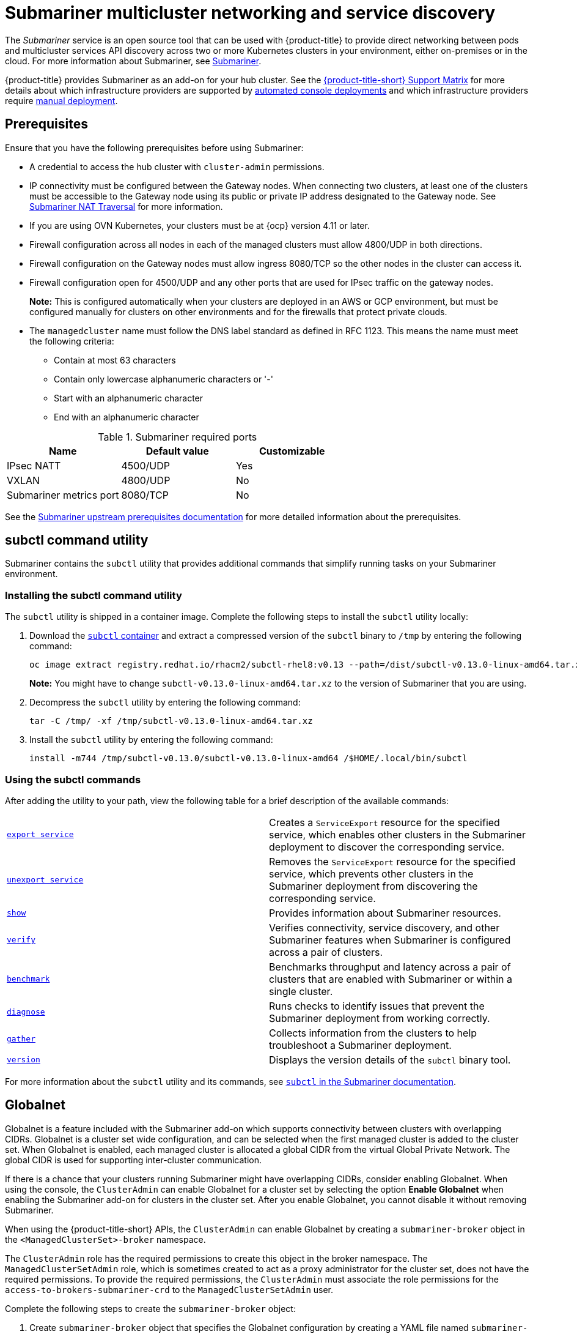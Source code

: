[#submariner]
= Submariner multicluster networking and service discovery

The _Submariner_ service is an open source tool that can be used with {product-title} to provide direct networking between pods and multicluster services API discovery across two or more Kubernetes clusters in your environment, either on-premises or in the cloud. For more information about Submariner, see link:https://submariner.io/[Submariner].

{product-title} provides Submariner as an add-on for your hub cluster. See the link:https://access.redhat.com/articles/6968787[{product-title-short} Support Matrix] for more details about which infrastructure providers are supported by xref:../submariner/submariner_deploy_console.adoc[automated console deployments] and which infrastructure providers require xref:../submariner/submariner_deploy_manual.adoc[manual deployment].

[#submariner-prereq]
== Prerequisites

Ensure that you have the following prerequisites before using Submariner:

* A credential to access the hub cluster with `cluster-admin` permissions.
* IP connectivity must be configured between the Gateway nodes. When connecting two clusters, at least one of the clusters must be accessible to the Gateway node using its public or private IP address designated to the Gateway node. See https://submariner.io/operations/nat-traversal[Submariner NAT Traversal] for more information.
* If you are using OVN Kubernetes, your clusters must be at {ocp} version 4.11 or later. 
* Firewall configuration across all nodes in each of the managed clusters must allow 4800/UDP in both directions.
* Firewall configuration on the Gateway nodes must allow ingress 8080/TCP so the other nodes in the cluster can access it.
* Firewall configuration open for 4500/UDP and any other ports that are used for IPsec traffic on the gateway nodes.
+
*Note:* This is configured automatically when your clusters are deployed in an AWS or GCP environment, but must be configured manually for clusters on other environments and for the firewalls that protect private clouds.
* The `managedcluster` name must follow the DNS label standard as defined in RFC 1123. This means the name must meet the following criteria:
+
- Contain at most 63 characters
- Contain only lowercase alphanumeric characters or '-'
- Start with an alphanumeric character
- End with an alphanumeric character

.Submariner required ports
|===
| Name | Default value | Customizable

| IPsec NATT
| 4500/UDP
| Yes

| VXLAN
| 4800/UDP
| No

| Submariner metrics port
| 8080/TCP
| No
|===

See the https://submariner.io/getting-started/#prerequisites[Submariner upstream prerequisites documentation] for more detailed information about the prerequisites.

[#submariner-subctl]
== subctl command utility

Submariner contains the `subctl` utility that provides additional commands that simplify running tasks on your Submariner environment. 

[#submariner-subctl-install]
=== Installing the subctl command utility

The `subctl` utility is shipped in a container image. Complete the following steps to install the `subctl` utility locally: 

. Download the https://catalog.redhat.com/software/containers/rhacm2/subctl-rhel8/6229131e49e7196373df7d3e[`subctl` container] and extract a compressed version of the `subctl` binary to `/tmp` by entering the following command:
+
----
oc image extract registry.redhat.io/rhacm2/subctl-rhel8:v0.13 --path=/dist/subctl-v0.13.0-linux-amd64.tar.xz:/tmp/ --confirm
----
+
*Note:* You might have to change `subctl-v0.13.0-linux-amd64.tar.xz` to the version of Submariner that you are using.  

. Decompress the `subctl` utility by entering the following command: 
+
----
tar -C /tmp/ -xf /tmp/subctl-v0.13.0-linux-amd64.tar.xz
----

. Install the `subctl` utility by entering the following command:
+
----
install -m744 /tmp/subctl-v0.13.0/subctl-v0.13.0-linux-amd64 /$HOME/.local/bin/subctl
----

[#submariner-subctl-command]
=== Using the subctl commands

After adding the utility to your path, view the following table for a brief description of the available commands:

|===
| https://submariner.io/operations/deployment/subctl/#export-service[`export service`] | Creates a `ServiceExport` resource for the specified service, which enables other clusters in the Submariner deployment to discover the corresponding service. 
| https://submariner.io/operations/deployment/subctl/#unexport-service[`unexport service`] | Removes the `ServiceExport` resource for the specified service, which prevents other clusters in the Submariner deployment from discovering the corresponding service. 
| https://submariner.io/operations/deployment/subctl/#show[`show`] | Provides information about Submariner resources.
| https://submariner.io/operations/deployment/subctl/#verify[`verify`] | Verifies connectivity, service discovery, and other Submariner features when Submariner is configured across a pair of clusters.
| https://submariner.io/operations/deployment/subctl/#benchmark[`benchmark`] | Benchmarks throughput and latency across a pair of clusters that are enabled with Submariner or within a single cluster. 
| https://submariner.io/operations/deployment/subctl/#diagnose[`diagnose`] | Runs checks to identify issues that prevent the Submariner deployment from working correctly. 
| https://submariner.io/operations/deployment/subctl/#gather[`gather`] | Collects information from the clusters to help troubleshoot a Submariner deployment.
| https://submariner.io/operations/deployment/subctl/#version[`version`] | Displays the version details of the `subctl` binary tool.
|===
//This is an example of a verticle table versus the tables based on the ascii changes. We will need to decide which to continue with but the majority is the vertical input for the same output. It's best to see the rest of the doc and all of us to have a source that looks the same. We can see what the ascii guide at Red Hat asks for. Please always start with our source to create new content. --bcs

For more information about the `subctl` utility and its commands, see https://submariner.io/operations/deployment/subctl/[`subctl` in the Submariner documentation].

[#submariner-globalnet]
== Globalnet

Globalnet is a feature included with the Submariner add-on which supports connectivity between clusters with overlapping CIDRs. Globalnet is a cluster set wide configuration, and can be selected when the first managed cluster is added to the cluster set. When Globalnet is enabled, each managed cluster is allocated a global CIDR from the virtual Global Private Network. The global CIDR is used for supporting inter-cluster communication.

If there is a chance that your clusters running Submariner might have overlapping CIDRs, consider enabling Globalnet. When using the console, the `ClusterAdmin` can enable Globalnet for a cluster set by selecting the option *Enable Globalnet* when enabling the Submariner add-on for clusters in the cluster set. After you enable Globalnet, you cannot disable it without removing Submariner.

When using the {product-title-short} APIs, the `ClusterAdmin` can enable Globalnet by creating a `submariner-broker` object in the `<ManagedClusterSet>-broker` namespace. 

The `ClusterAdmin` role has the required permissions to create this object in the broker namespace. The `ManagedClusterSetAdmin` role, which is sometimes created to act as a proxy administrator for the cluster set, does not have the required permissions. To provide the required permissions, the `ClusterAdmin` must associate the role permissions for the `access-to-brokers-submariner-crd` to the `ManagedClusterSetAdmin` user.

Complete the following steps to create the `submariner-broker` object:

. Create `submariner-broker` object that specifies the Globalnet configuration by creating a YAML file named `submariner-broker.yaml` that contains content that resembles the following example: 
+
[source,yaml]
----
apiVersion: submariner.io/v1alpha1
kind: Broker
metadata:
  name: submariner-broker
  namespace: <broker-namespace>
spec:
  globalnetEnabled: <true-or-false>
----
+
Replace `broker-namespace` with the name of your broker namespace.
+
Replace `true-or-false` with `true` to enable Globalnet. 

. Apply the file to your YAML file by entering the following command:
+
----
oc apply -f submariner-broker.yaml
----  

For more information about Globalnet, see https://submariner.io/getting-started/architecture/globalnet/[Globalnet controller] in the Submariner documentation. 
